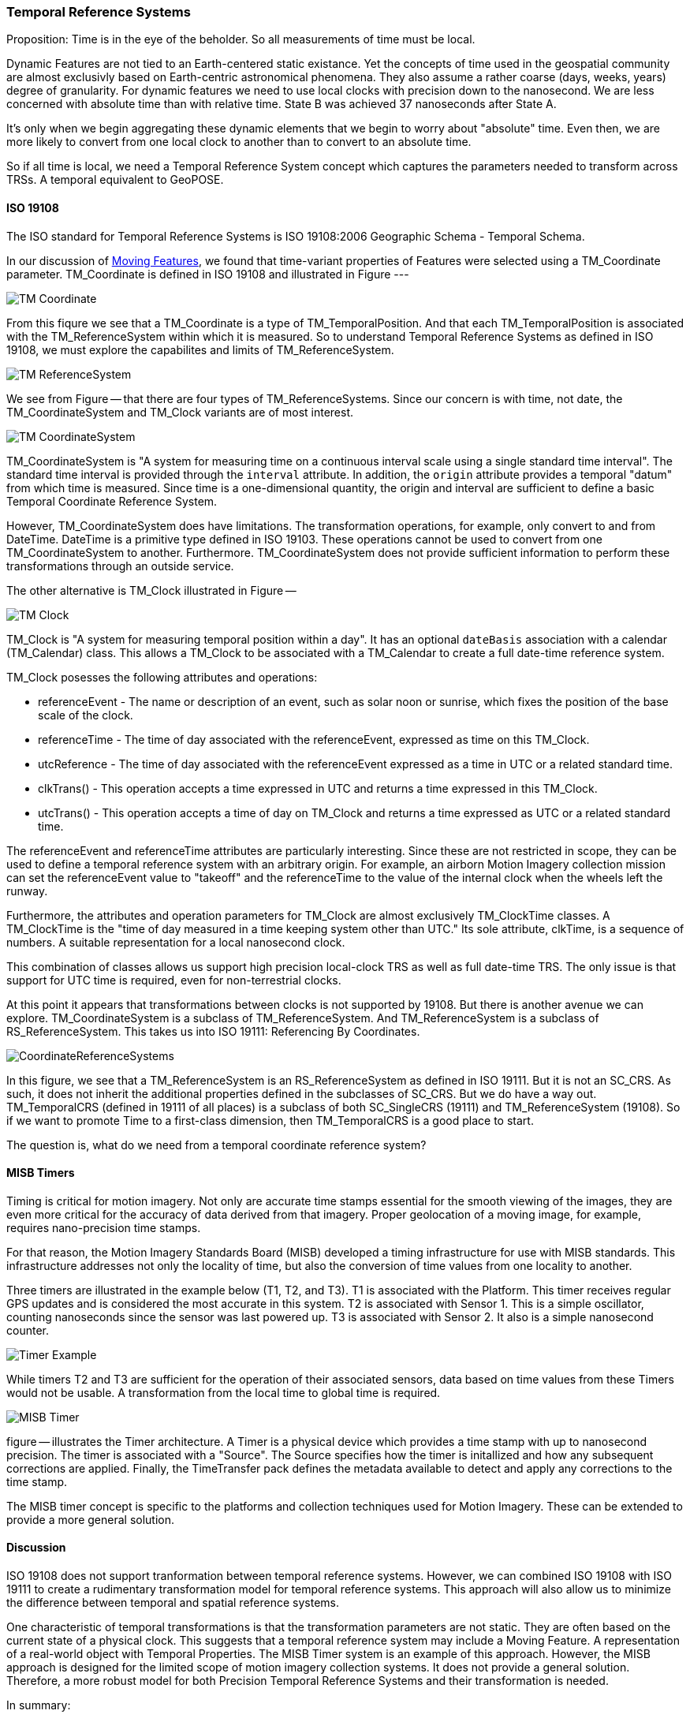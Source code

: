 [[temporal_reference_systems_section]]
=== Temporal Reference Systems

Proposition: Time is in the eye of the beholder.  So all measurements of time must be local.

Dynamic Features are not tied to an Earth-centered static existance. Yet the concepts of time used in the geospatial community are almost exclusivly based on Earth-centric astronomical phenomena. They also assume a rather coarse (days, weeks, years) degree of granularity. For dynamic features we need to use local clocks with precision down to the nanosecond. We are less concerned with absolute time than with relative time. State B was achieved 37 nanoseconds after State A.  

It's only when we begin aggregating these dynamic elements that we begin to worry about "absolute" time. Even then, we are more likely to convert from one local clock to another than to convert to an absolute time. 

So if all time is local, we need a Temporal Reference System concept which captures the parameters needed to transform across TRSs. A temporal equivalent to GeoPOSE.

==== ISO 19108

The ISO standard for Temporal Reference Systems is ISO 19108:2006 Geographic Schema - Temporal Schema.

In our discussion of <<moving_features_section,Moving Features>>, we found that time-variant properties of Features were selected using a TM_Coordinate parameter. TM_Coordinate is defined in ISO 19108 and illustrated in Figure ---

image::./images/TM_Coordinate.png[]

From this fiqure we see that a TM_Coordinate is a type of TM_TemporalPosition. And that each TM_TemporalPosition is associated with the TM_ReferenceSystem within which it is measured. So to understand Temporal Reference Systems as defined in ISO 19108, we must explore the capabilites and limits of TM_ReferenceSystem. 

image::./images/TM_ReferenceSystem.png[]

We see from Figure -- that there are four types of TM_ReferenceSystems. Since our concern is with time, not date, the TM_CoordinateSystem and TM_Clock variants are of most interest.

image::./images/TM_CoordinateSystem.png[]

TM_CoordinateSystem is "A system for measuring time on a continuous interval scale using a single standard time interval". The standard time interval is provided through the `interval` attribute. In addition, the `origin` attribute provides a temporal "datum" from which time is measured. Since time is a one-dimensional quantity, the origin and interval are sufficient to define a basic Temporal Coordinate Reference System.

However, TM_CoordinateSystem does have limitations. The transformation operations, for example, only convert to and from DateTime. DateTime is a primitive type defined in ISO 19103. These operations cannot be used to convert from one TM_CoordinateSystem to another. Furthermore. TM_CoordinateSystem does not provide sufficient information to perform these transformations through an outside service.  

The other alternative is TM_Clock illustrated in Figure --

image::./images/TM_Clock.png[]

TM_Clock is "A system for measuring temporal position within a day". It has an optional `dateBasis` association with a calendar (TM_Calendar) class. This allows a TM_Clock to be associated with a TM_Calendar to create a full date-time reference system.

TM_Clock posesses the following attributes and operations:

* referenceEvent - The name or description of an event, such as solar noon or sunrise, which fixes the position of the base scale of the clock.
* referenceTime - The time of day associated with the referenceEvent, expressed as time on this TM_Clock.
* utcReference - The time of day associated with the referenceEvent expressed as a time in UTC or a related standard time.
* clkTrans() - This operation accepts a time expressed in UTC and returns a time expressed in this TM_Clock.
* utcTrans() - This operation accepts a time of day on TM_Clock and returns a time expressed as UTC or a related standard time.

The referenceEvent and referenceTime attributes are particularly interesting. Since these are not restricted in scope, they can be used to define a temporal reference system with an arbitrary origin. For example, an airborn Motion Imagery collection mission can set the referenceEvent value to "takeoff" and the referenceTime to the value of the internal clock when the wheels left the runway.

Furthermore, the attributes and operation parameters for TM_Clock are almost exclusively TM_ClockTime classes. A TM_ClockTime is the "time of day measured in a time keeping system other than UTC." Its sole attribute, clkTime, is a sequence of numbers. A suitable representation for a local nanosecond clock.

This combination of classes allows us support high precision local-clock TRS as well as full date-time TRS. The only issue is that support for UTC time is required, even for non-terrestrial clocks.

At this point it appears that transformations between clocks is not supported by 19108. But there is another avenue we can explore. TM_CoordinateSystem is a subclass of TM_ReferenceSystem. And TM_ReferenceSystem is a subclass of RS_ReferenceSystem. This takes us into ISO 19111: Referencing By Coordinates.

image::images/CoordinateReferenceSystems.png[]

In this figure, we see that a TM_ReferenceSystem is an RS_ReferenceSystem as defined in ISO 19111. But it is not an SC_CRS. As such, it does not inherit the additional properties defined in the subclasses of SC_CRS. But we do have a way out. TM_TemporalCRS (defined in 19111 of all places) is a subclass of both SC_SingleCRS (19111) and TM_ReferenceSystem (19108). So if we want to promote Time to a first-class dimension, then TM_TemporalCRS is a good place to start.

The question is, what do we need from a temporal coordinate reference system?

==== MISB Timers

Timing is critical for motion imagery. Not only are accurate time stamps essential for the smooth viewing of the images, they are even more critical for the accuracy of data derived from that imagery. Proper geolocation of a moving image, for example, requires nano-precision time stamps.

For that reason, the Motion Imagery Standards Board (MISB) developed a timing infrastructure for use with MISB standards. This infrastructure addresses not only the locality of time, but also the conversion of time values from one locality to another.

Three timers are illustrated in the example below (T1, T2, and T3). T1 is associated with the Platform. This timer receives regular GPS updates and is considered the most accurate in this system. T2 is associated with Sensor 1. This is a simple oscillator, counting nanoseconds since the sensor was last powered up. T3 is associated with Sensor 2. It also is a simple nanosecond counter.  

image::./images/Timer_Example.png[]

While timers T2 and T3 are sufficient for the operation of their associated sensors, data based on time values from these Timers would not be usable. A transformation from the local time to global time is required.

image::images/MISB_Timer.png[]

figure -- illustrates the Timer architecture. A Timer is a physical device which provides a time stamp with up to nanosecond precision. The timer is associated with a "Source". The Source specifies how the timer is initallized and how any subsequent corrections are applied. Finally, the TimeTransfer pack defines the metadata available to detect and apply any corrections to the time stamp.

The MISB timer concept is specific to the platforms and collection techniques used for Motion Imagery. These can be extended to provide a more general solution.

==== Discussion

ISO 19108 does not support tranformation between temporal reference systems. However, we can combined ISO 19108 with ISO 19111 to create a rudimentary transformation model for temporal reference systems. This approach will also allow us to minimize the difference between temporal and spatial reference systems.

One characteristic of temporal transformations is that the transformation parameters are not static. They are often based on the current state of a physical clock. This suggests that a temporal reference system may include a Moving Feature. A representation of a real-world object with Temporal Properties. The MISB Timer system is an example of this approach. However, the MISB approach is designed for the limited scope of motion imagery collection systems. It does not provide a general solution. Therefore, a more robust model for both Precision Temporal Reference Systems and their transformation is needed.

In summary:

. We can define high-precision temporal CRS as subclasses of TM_TemporalCRS.
. A high-precision temporal CRS is a physical device, a Timer. 
. Precision Time Stamps are created from the local Timer, which is a Temporal CRS
. Since a Timer is a device, it is also a Feature.
. Transformation of values from one timer to another requires knowledge of the distance between timers. 
. Since timers can move, they must be Moving Features
. Transformation parameters may also be time sensitive. So Timers must support termporalProperties.
. A photon travels roughly 30 centimeters in 1 nanosecond. To achieve and maintain 1 nanosecond accuracy, an accurate measurement of distance, and the associated adjustment, is required.
. If the timer is traveling very fast, relativistic effects must be accomodated.
